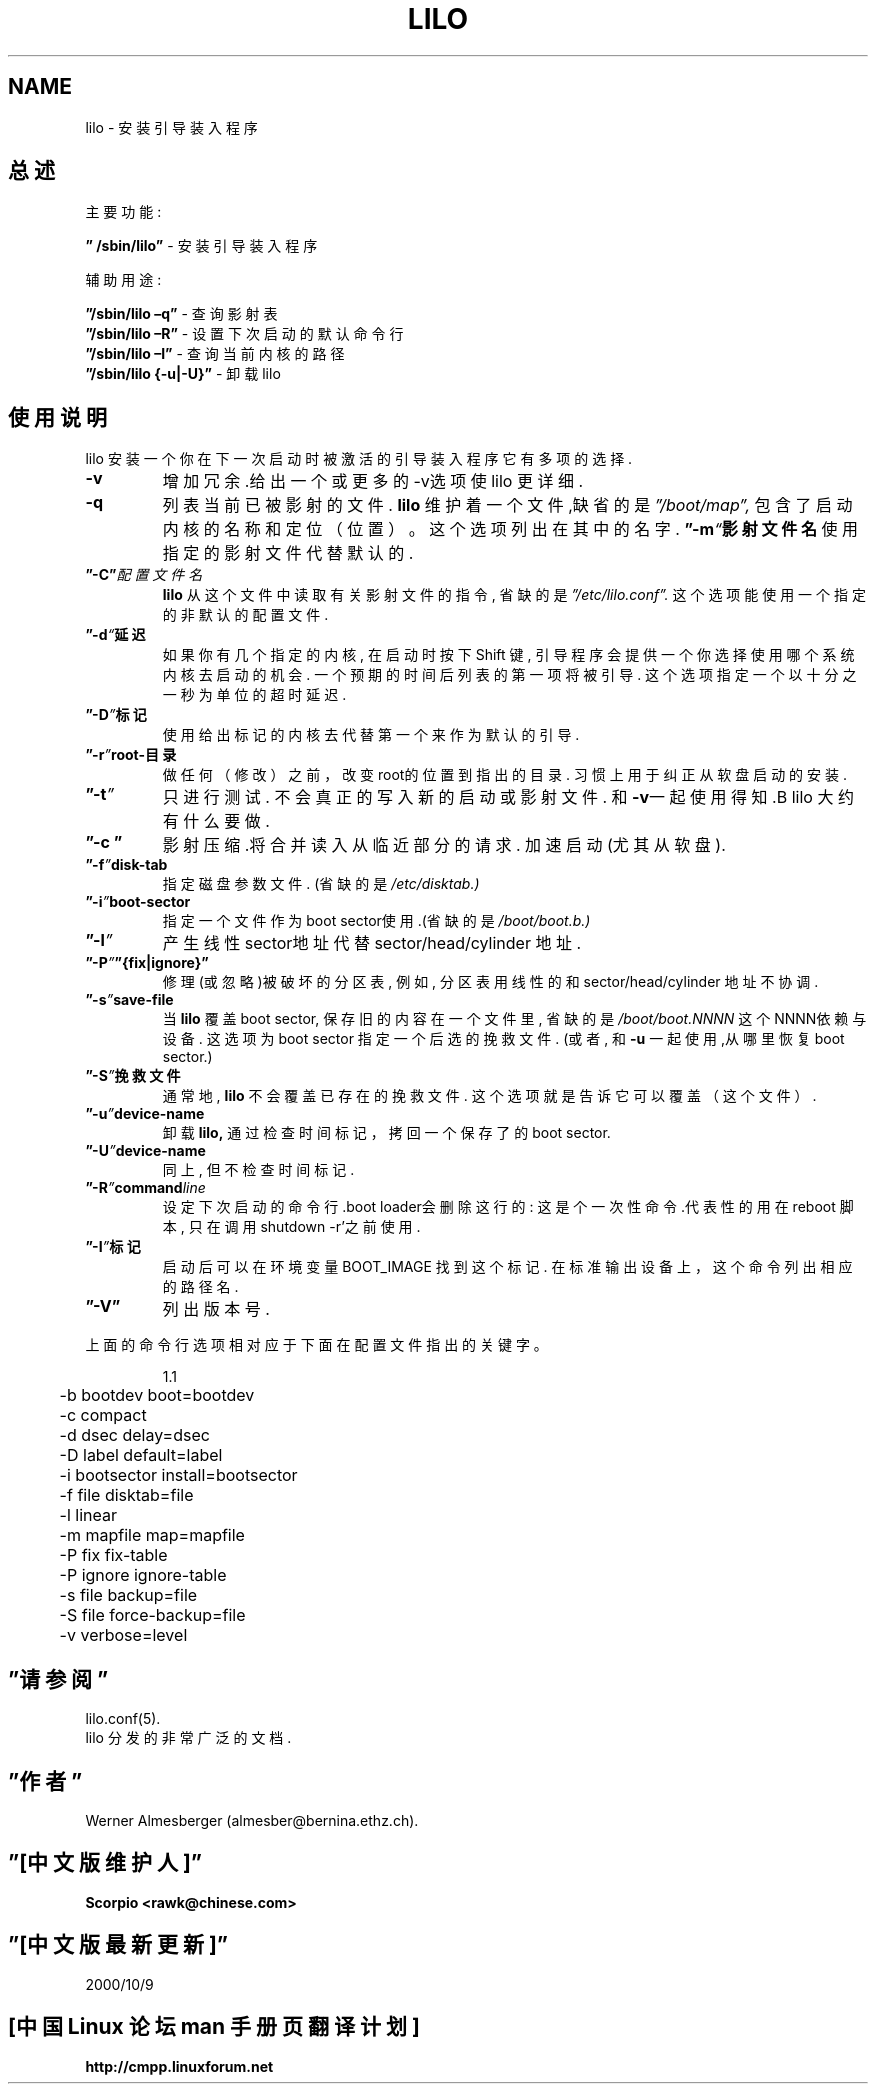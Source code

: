 '\"t
.\" @(#)lilo.8 1.0 950728 aeb
.\" This page is based on the lilo docs, which carry the following
.\" COPYING condition:
.\"
.\" LILO program code, documentation and auxiliary programs are
.\" Copyright 1992-1994 Werner Almesberger.
.\" All rights reserved.
.\" 
.\" Redistribution and use in source and binary forms of parts of or the
.\" whole original or derived work are permitted provided that the
.\" original work is properly attributed to the author. The name of the
.\" author may not be used to endorse or promote products derived from
.\" this software without specific prior written permission. This work
.\" is provided "as is" and without any express or implied warranties.
.\"
.\" Original version, Andries Brouwer (aeb@cwi.nl), 950728
.\" Added t directive, as Daniel Quinlan asked, 950824
.\"
.TH LILO 8 "28 July 1995"


.SH NAME
lilo \- 安装引导装入程序

.SH 总述
主要功能:
.LP
.B ” /sbin/lilo”
\- 安装引导装入程序
.LP
辅助用途:
.LP
.B ”/sbin/lilo –q”
\- 查询影射表
.br
.B ”/sbin/lilo –R”
\- 设置下次启动的默认命令行
.br
.B ”/sbin/lilo –I”
\- 查询当前内核的路径
.br
.B ”/sbin/lilo {-u|-U}”
\- 卸载lilo

.SH 使用说明
.LP
lilo 安装一个你在下一次启动时被激活的引导装入程序
它有多项的选择.
.LP
.TP
.B \-\^v
增加冗余.给出一个或更多的-v选项
使lilo 更详细.
.TP
.B \-\^q
列表当前已被影射的文件.
.B lilo
维护着一个文件,缺省的是
.IR ”/boot/map”,
包含了启动内核的名称和定位（位置）。
这个选项列出在其中的名字.
.BI ”\-\^m “ 影射文件名
使用指定的影射文件代替默认的.
.TP
.BI ”\-\^C” 配置文件名
.B lilo
从这个文件中读取有关影射文件的指令, 省缺的是
.IR ”/etc/lilo.conf”.
这个选项能使用一个指定的非默认的配置文件.
.TP
.BI ”\-\^d “ 延迟
如果你有几个指定的内核, 在启动时按下Shift 键, 引导程序会提供一个你选
择使用哪个系统内核去启动的机会. 一个预期的时间后列表的第一项将被引导. 
这个选项指定一个以十分之一秒为单位的超时延迟.
.TP
.BI ”\-\^D ” 标记
使用给出标记的内核去代替第一个来作为默认的引导.
.TP
.BI ”\-\^r ” root-目录
做任何（修改）之前，改变root的位置到指出的目录.
习惯上用于纠正从软盘启动的安装.
.TP
.BI ”\-\^t ”
只进行测试. 不会真正的写入新的启动或影射文件.
和\fB-v\fP一起使用得知.B lilo
大约有什么要做.
.TP
.B ”\-\^c ”
影射压缩.将合并读入从临近部分的请求.
加速启动(尤其从软盘).
.TP
.BI ”\-\^f ” disk-tab
指定磁盘参数文件. (省缺的是
.IR /etc/disktab.)
.TP
.BI ”\-\^i ” boot-sector
指定一个文件作为boot sector使用.(省缺的是 
.IR /boot/boot.b.)
.TP
.BI ”\-\^l ”
产生线性sector地址代替sector/head/cylinder 地址.
.TP
.BI ”\-\^P ” ”{fix|ignore}”
修理(或忽略)被破坏的分区表, 例如,
分区表用线性的和sector/head/cylinder 地址不协调.
.TP
.BI ”\-\^s ” save-file
当
.B lilo
覆盖 boot sector, 保存旧的内容在一个文件里,
省缺的是
.I /boot/boot.NNNN
这个NNNN依赖与设备.
这选项为boot sector 指定一个后选的挽救文件.
(或者, 和
\fB-u\fP 一起使用,从哪里恢复boot sector.)
.TP
.BI ”\-\^S ” 挽救文件
通常地,
.B lilo
不会覆盖已存在的挽救文件.
这个选项就是告诉它可以覆盖（这个文件）.
.TP
.BI ”\-\^u ” device-name
卸载
.BR lilo,
通过检查时间标记，拷回一个保存了的boot sector.
.TP
.BI ”\-\^U ” device-name
同上, 但不检查时间标记.
.TP
.BI ”\-\^R ” command line
设定下次启动的命令行.boot loader会删除这行的:
这是个一次性命令.代表性的用在reboot 脚本, 只在调用shutdown -r'之前使
用.
.TP
.BI ”\-\^I ” 标记
启动后可以在环境变量BOOT_IMAGE 找到这个标记.
在标准输出设备上，这个命令列出相应的路径名.
.TP
.B ”\-\^V”
列出版本号.
.LP
上面的命令行选项相对应于下面在配置文件指出的关键字。
.IP
.nf
    1.1
  	-b bootdev boot=bootdev
	-c compact
	-d dsec delay=dsec
	-D label default=label
	-i bootsector install=bootsector
	-f file disktab=file
	-l linear
	-m mapfile map=mapfile
	-P fix fix-table
	-P ignore ignore-table
	-s file backup=file
	-S file force-backup=file
	-v verbose=level
.fi
.SH ”请参阅”
lilo.conf(5).
.br
lilo 分发的非常广泛的文档.
.SH ”作者”
Werner Almesberger (almesber@bernina.ethz.ch).
.br

.SH ”[中文版维护人]”
.B Scorpio <rawk@chinese.com>
.SH ”[中文版最新更新]”
2000/10/9
.SH "[中国 Linux 论坛 man 手册页翻译计划]"
.BI http://cmpp.linuxforum.net
